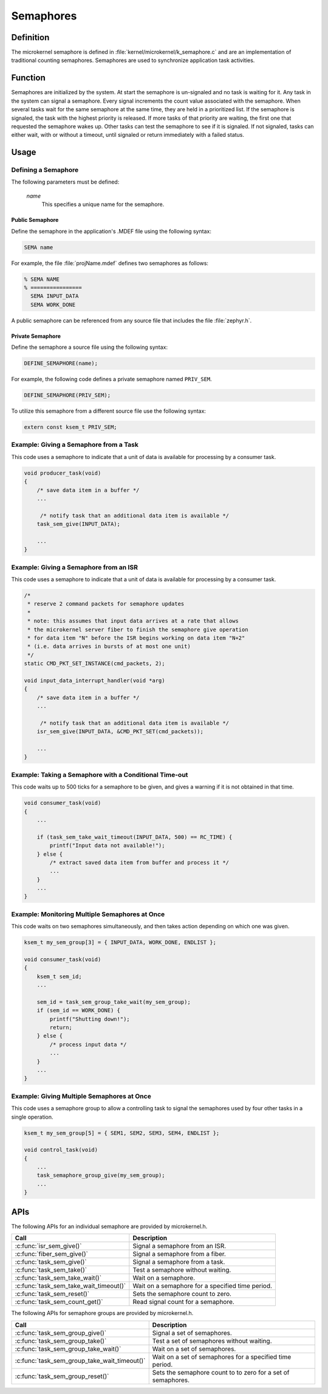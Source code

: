 .. _microkernel_semaphores:

Semaphores
##########

Definition
**********

The microkernel semaphore is defined in
:file:`kernel/microkernel/k_semaphore.c` and are an implementation of
traditional counting semaphores. Semaphores are used to synchronize
application task activities.

Function
********

Semaphores are initialized by the system. At start the semaphore is
un-signaled and no task is waiting for it. Any task in the system can
signal a semaphore. Every signal increments the count value associated
with the semaphore. When several tasks wait for the same semaphore at
the same time, they are held in a prioritized list. If the semaphore is
signaled, the task with the highest priority is released. If more tasks
of that priority are waiting, the first one that requested the
semaphore wakes up. Other tasks can test the semaphore to see if it is
signaled. If not signaled, tasks can either wait, with or without a
timeout, until signaled or return immediately with a failed status.

Usage
*****

Defining a Semaphore
====================

The following parameters must be defined:

   *name*
          This specifies a unique name for the semaphore.


Public Semaphore
----------------

Define the semaphore in the application's .MDEF file using the following syntax:

.. code-block:: console

   SEMA name

For example, the file :file:`projName.mdef` defines two semaphores as follows:

.. code-block:: console

    % SEMA NAME
    % ================
      SEMA INPUT_DATA
      SEMA WORK_DONE

A public semaphore can be referenced from any source file that includes
the file :file:`zephyr.h`.


Private Semaphore
-----------------

Define the semaphore a source file using the following syntax:

.. code-block:: c

   DEFINE_SEMAPHORE(name);

For example, the following code defines a private semaphore named ``PRIV_SEM``.

.. code-block:: c

   DEFINE_SEMAPHORE(PRIV_SEM);

To utilize this semaphore from a different source file use the following syntax:

.. code-block:: c

   extern const ksem_t PRIV_SEM;


Example: Giving a Semaphore from a Task
=======================================

This code uses a semaphore to indicate that a unit of data
is available for processing by a consumer task.

.. code-block:: c

   void producer_task(void)
   {
       /* save data item in a buffer */
       ...

        /* notify task that an additional data item is available */
       task_sem_give(INPUT_DATA);

       ...
   }

Example: Giving a Semaphore from an ISR
=======================================

This code uses a semaphore to indicate that a unit of data
is available for processing by a consumer task.

.. code-block:: c

   /*
    * reserve 2 command packets for semaphore updates
    *
    * note: this assumes that input data arrives at a rate that allows
    * the microkernel server fiber to finish the semaphore give operation
    * for data item "N" before the ISR begins working on data item "N+2"
    * (i.e. data arrives in bursts of at most one unit)
    */
   static CMD_PKT_SET_INSTANCE(cmd_packets, 2);

   void input_data_interrupt_handler(void *arg)
   {
       /* save data item in a buffer */
       ...

        /* notify task that an additional data item is available */
       isr_sem_give(INPUT_DATA, &CMD_PKT_SET(cmd_packets));

       ...
   }

Example: Taking a Semaphore with a Conditional Time-out
=======================================================

This code waits up to 500 ticks for a semaphore to be given,
and gives a warning if it is not obtained in that time.

.. code-block:: c

   void consumer_task(void)
   {
       ...

       if (task_sem_take_wait_timeout(INPUT_DATA, 500) == RC_TIME) {
           printf("Input data not available!");
       } else {
           /* extract saved data item from buffer and process it */
           ...
       }
       ...
   }

Example: Monitoring Multiple Semaphores at Once
===============================================

This code waits on two semaphores simultaneously, and then takes
action depending on which one was given.

.. code-block:: c

   ksem_t my_sem_group[3] = { INPUT_DATA, WORK_DONE, ENDLIST };

   void consumer_task(void)
   {
       ksem_t sem_id;
       ...

       sem_id = task_sem_group_take_wait(my_sem_group);
       if (sem_id == WORK_DONE) {
           printf("Shutting down!");
           return;
       } else {
           /* process input data */
           ...
       }
       ...
   }

Example: Giving Multiple Semaphores at Once
===========================================

This code uses a semaphore group to allow a controlling task to signal
the semaphores used by four other tasks in a single operation.

.. code-block:: c

   ksem_t my_sem_group[5] = { SEM1, SEM2, SEM3, SEM4, ENDLIST };

   void control_task(void)
   {
       ...
       task_semaphore_group_give(my_sem_group);
       ...
   }


APIs
****

The following APIs for an individual semaphore are provided by microkernel.h.

+----------------------------------------+------------------------------------+
| Call                                   | Description                        |
+========================================+====================================+
| :c:func:`isr_sem_give()`               | Signal a semaphore from an ISR.    |
+----------------------------------------+------------------------------------+
| :c:func:`fiber_sem_give()`             | Signal a semaphore from a fiber.   |
+----------------------------------------+------------------------------------+
| :c:func:`task_sem_give()`              | Signal a semaphore from a task.    |
+----------------------------------------+------------------------------------+
| :c:func:`task_sem_take()`              | Test a semaphore without waiting.  |
+----------------------------------------+------------------------------------+
| :c:func:`task_sem_take_wait()`         | Wait on a semaphore.               |
+----------------------------------------+------------------------------------+
| :c:func:`task_sem_take_wait_timeout()` | Wait on a semaphore for a          |
|                                        | specified time period.             |
+----------------------------------------+------------------------------------+
| :c:func:`task_sem_reset()`             | Sets the semaphore count to zero.  |
+----------------------------------------+------------------------------------+
| :c:func:`task_sem_count_get()`         | Read signal count for a semaphore. |
+----------------------------------------+------------------------------------+


The following APIs for semaphore groups are provided by microkernel.h.

+----------------------------------------------+------------------------------+
| Call                                         | Description                  |
+==============================================+==============================+
| :c:func:`task_sem_group_give()`              | Signal a set of semaphores.  |
+----------------------------------------------+------------------------------+
| :c:func:`task_sem_group_take()`              | Test a set of semaphores     |
|                                              | without waiting.             |
+----------------------------------------------+------------------------------+
| :c:func:`task_sem_group_take_wait()`         | Wait on a set of semaphores. |
+----------------------------------------------+------------------------------+
| :c:func:`task_sem_group_take_wait_timeout()` | Wait on a set of semaphores  |
|                                              | for a specified time period. |
+----------------------------------------------+------------------------------+
| :c:func:`task_sem_group_reset()`             | Sets the semaphore count to  |
|                                              | to zero for a set of         |
|                                              | semaphores.                  |
+----------------------------------------------+------------------------------+
